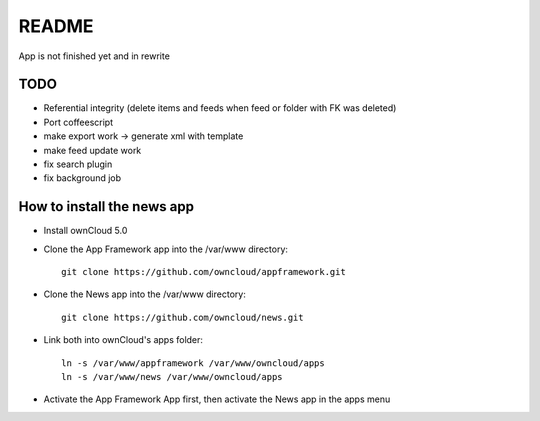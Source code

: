 README
======
App is not finished yet and in rewrite


TODO
----

* Referential integrity (delete items and feeds when feed or folder with FK was deleted)
* Port coffeescript
* make export work -> generate xml with template
* make feed update work
* fix search plugin
* fix background job


How to install the news app
---------------------------
- Install ownCloud 5.0
- Clone the App Framework app into the /var/www directory::

	git clone https://github.com/owncloud/appframework.git

- Clone the News app into the /var/www directory::

	git clone https://github.com/owncloud/news.git


- Link both into ownCloud's apps folder::

	ln -s /var/www/appframework /var/www/owncloud/apps
	ln -s /var/www/news /var/www/owncloud/apps

- Activate the App Framework App first, then activate the News app in the apps menu